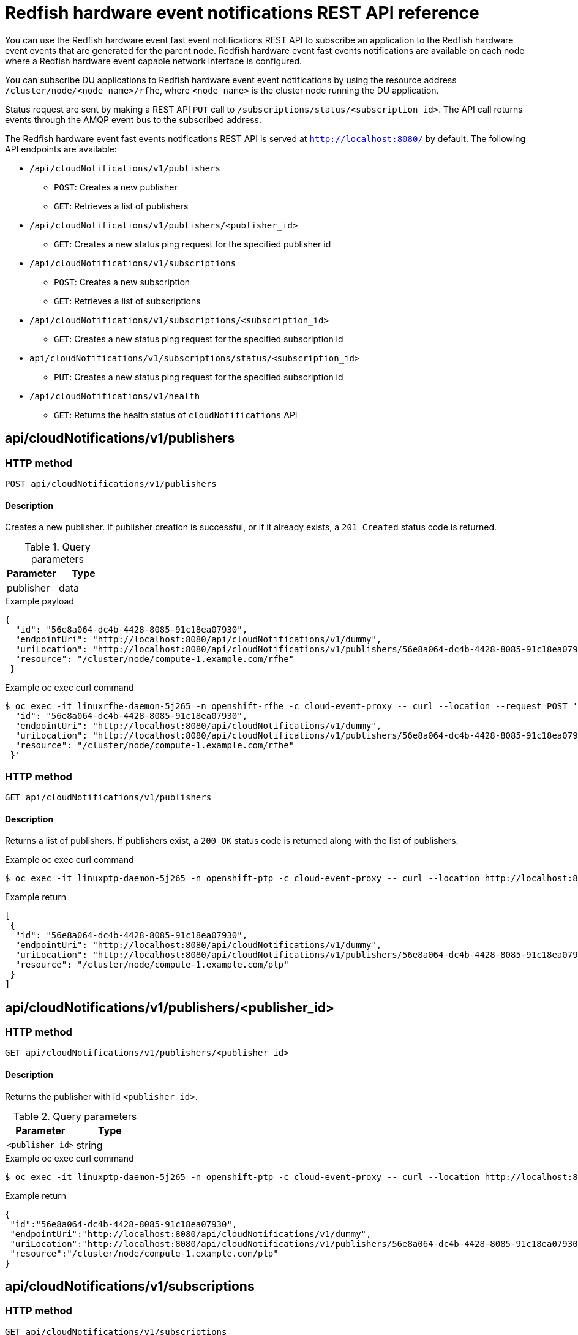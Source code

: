 // Module included in the following assemblies:
//
// * networking/using-rfhe.adoc

[id="cnf-rfhe-notifications-api-refererence_{context}"]
= Redfish hardware event notifications REST API reference

You can use the Redfish hardware event fast event notifications REST API to subscribe an application to the Redfish hardware event events that are generated for the parent node. Redfish hardware event fast events notifications are available on each node where a Redfish hardware event capable network interface is configured.

You can subscribe DU applications to Redfish hardware event event notifications by using the resource address `/cluster/node/<node_name>/rfhe`, where `<node_name>` is the cluster node running the DU application.

Status request are sent by making a REST API `PUT` call to `/subscriptions/status/<subscription_id>`. The API call returns events through the AMQP event bus to the subscribed address.

The Redfish hardware event fast events notifications REST API is served at `http://localhost:8080/` by default. The following API endpoints are available:

* `/api/cloudNotifications/v1/publishers`
- `POST`: Creates a new publisher
- `GET`: Retrieves a list of publishers
* `/api/cloudNotifications/v1/publishers/<publisher_id>`
- `GET`: Creates a new status ping request for the specified publisher id
* `/api/cloudNotifications/v1/subscriptions`
- `POST`: Creates a new subscription
- `GET`: Retrieves a list of subscriptions
* `/api/cloudNotifications/v1/subscriptions/<subscription_id>`
- `GET`: Creates a new status ping request for the specified subscription id
* `api/cloudNotifications/v1/subscriptions/status/<subscription_id>`
- `PUT`: Creates a new status ping request for the specified subscription id
* `/api/cloudNotifications/v1/health`
- `GET`: Returns the health status of `cloudNotifications` API

== api/cloudNotifications/v1/publishers

=== HTTP method

`POST api/cloudNotifications/v1/publishers`

==== Description

Creates a new publisher. If publisher creation is successful, or if it already exists, a `201 Created` status code is returned.

.Query parameters
|===
| Parameter | Type

| publisher
| data
|===

.Example payload
[source, yaml]
----
{
  "id": "56e8a064-dc4b-4428-8085-91c18ea07930",
  "endpointUri": "http://localhost:8080/api/cloudNotifications/v1/dummy",
  "uriLocation": "http://localhost:8080/api/cloudNotifications/v1/publishers/56e8a064-dc4b-4428-8085-91c18ea07930",
  "resource": "/cluster/node/compute-1.example.com/rfhe"
 }
----

.Example oc exec curl command
[source,terminal]
----
$ oc exec -it linuxrfhe-daemon-5j265 -n openshift-rfhe -c cloud-event-proxy -- curl --location --request POST 'http://localhost:8080/api/cloudNotifications/v1/publishers' --header 'Content-Type: application/json' --insecure --data ' {
  "id": "56e8a064-dc4b-4428-8085-91c18ea07930",
  "endpointUri": "http://localhost:8080/api/cloudNotifications/v1/dummy",
  "uriLocation": "http://localhost:8080/api/cloudNotifications/v1/publishers/56e8a064-dc4b-4428-8085-91c18ea07930",
  "resource": "/cluster/node/compute-1.example.com/rfhe"
 }'
----

=== HTTP method

`GET api/cloudNotifications/v1/publishers`

==== Description

Returns a list of publishers. If publishers exist, a `200 OK` status code is returned along with the list of publishers.

.Example oc exec curl command
[source,terminal]
----
$ oc exec -it linuxptp-daemon-5j265 -n openshift-ptp -c cloud-event-proxy -- curl --location http://localhost:8080/api/cloudNotifications/v1/publishers
----

.Example return
[source, yaml]
----
[
 {
  "id": "56e8a064-dc4b-4428-8085-91c18ea07930",
  "endpointUri": "http://localhost:8080/api/cloudNotifications/v1/dummy",
  "uriLocation": "http://localhost:8080/api/cloudNotifications/v1/publishers/56e8a064-dc4b-4428-8085-91c18ea07930",
  "resource": "/cluster/node/compute-1.example.com/ptp"
 }
]
----

== api/cloudNotifications/v1/publishers/<publisher_id>

=== HTTP method

`GET api/cloudNotifications/v1/publishers/<publisher_id>`

==== Description

Returns the publisher with id `<publisher_id>`.

.Query parameters
|===
| Parameter | Type

| `<publisher_id>`
| string
|===

.Example oc exec curl command
[source,terminal]
----
$ oc exec -it linuxptp-daemon-5j265 -n openshift-ptp -c cloud-event-proxy -- curl --location http://localhost:8080/api/cloudNotifications/v1/publishers/56e8a064-dc4b-4428-8085-91c18ea07930
----

.Example return
[source,yaml]
----
{
 "id":"56e8a064-dc4b-4428-8085-91c18ea07930",
 "endpointUri":"http://localhost:8080/api/cloudNotifications/v1/dummy",
 "uriLocation":"http://localhost:8080/api/cloudNotifications/v1/publishers/56e8a064-dc4b-4428-8085-91c18ea07930",
 "resource":"/cluster/node/compute-1.example.com/ptp"
}
----

== api/cloudNotifications/v1/subscriptions

=== HTTP method

`GET api/cloudNotifications/v1/subscriptions`

==== Description

Returns a list of subscriptions. If subscriptions exist, a `200 OK` status code is returned along with the list of subscriptions.

.Example oc exec curl command
[source,terminal]
----
$ oc exec -it linuxptp-daemon-5j265 -n openshift-ptp -c cloud-event-proxy -- curl --location http://localhost:8080/api/cloudNotifications/v1/subscriptions
----

.Example return
[source, yaml]
----
[
 {
  "id": "75b1ad8f-c807-4c23-acf5-56f4b7ee3826",
  "endpointUri": "http://localhost:8080/api/cloudNotifications/v1/dummy",
  "uriLocation": "http://localhost:8080/api/cloudNotifications/v1/subscriptions/75b1ad8f-c807-4c23-acf5-56f4b7ee3826",
  "resource": "/cluster/node/compute-1.example.com/ptp"
 }
]
----

=== HTTP method

`POST api/cloudNotifications/v1/subscriptions`

==== Description

Creates a new subscription. If a subscription is successfully created, or if it already exists, a `201 Created` status code is returned.

.Query parameters
|===
| Parameter | Type

| subscription
| data
|===

.Example payload
[source, yaml]
----
{
  "id": "56e8a064-dc4b-4428-8085-91c18ea07930",
  "endpointUri": "http://localhost:8080/api/cloudNotifications/v1/dummy",
  "uriLocation": "http://localhost:8080/api/cloudNotifications/v1/subscriptions/56e8a064-dc4b-4428-8085-91c18ea07930",
  "resource": "/cluster/node/compute-1.example.com/ptp"
 }
----

.Example oc exec curl command
[source,terminal]
----
$ oc exec -it linuxptp-daemon-5j265 -n openshift-ptp -c cloud-event-proxy -- curl --location --request POST 'http://localhost:8080/api/cloudNotifications/v1/subscriptions' --header 'Content-Type: application/json' --insecure --data ' {
"id": "56e8a064-dc4b-4428-8085-91c18ea07930",
"endpointUri": "http://localhost:8080/api/cloudNotifications/v1/dummy",
"uriLocation": "http://localhost:8080/api/cloudNotifications/v1/subscriptions/75b1ad8f-dc4b-4428-8085-91c18ea07930",
"resource": "/cluster/node/compute-1.example.com/ptp"
}'
----

== api/cloudNotifications/v1/subscriptions/<subscription_id>

=== HTTP method

`GET api/cloudNotifications/v1/subscriptions/<subscription_id>`

==== Description

Returns details for the subscription with id `<subscription_id>`

.Query parameters
|===
| Parameter | Type

| `<subscription_id>`
| string
|===

.Example oc exec curl command
[source,terminal]
----
$ oc exec -it linuxptp-daemon-5j265 -n openshift-ptp -c cloud-event-proxy -- curl --location http://localhost:8080/api/cloudNotifications/v1/subscriptions/48210fb3-45be-4ce0-aa9b-41a0e58730ab
----

.Example return
[source,terminal]
----
{"id":"48210fb3-45be-4ce0-aa9b-41a0e58730ab","endpointUri":"http://localhost:8080/api/cloudNotifications/v1/dummy","uriLocation":"http://localhost:8080/api/cloudNotifications/v1/subscriptions/48210fb3-45be-4ce0-aa9b-41a0e58730ab","resource":"/cluster/node/compute-1.example.com/ptp"}
----

== api/cloudNotifications/v1/subscriptions/status/<subscription_id>

=== HTTP method

`PUT api/cloudNotifications/v1/subscriptions/status/<subscription_id>`

==== Description

Creates a new status ping request for subscription with id `<subscription_id>`. If a subscription is present, the status request is successful and a `202 Accepted` status code is returned.

.Query parameters
|===
| Parameter | Type

| `<subscription_id>`
| string
|===

.Example oc exec curl command
[source,terminal]
----
$ oc exec -it linuxptp-daemon-5j265 -n openshift-ptp -c cloud-event-proxy -- curl --location --request PUT http://localhost:8080/api/cloudNotifications/v1/subscriptions/status/48210fb3-45be-4ce0-aa9b-41a0e58730ab
----

.Example output
[source, yaml]
----
{"status":"ping sent"}
----

== api/cloudNotifications/v1/health/

=== HTTP method

`GET api/cloudNotifications/v1/health/`

==== Description

Returns the health status for the `cloudNotifications` REST API.

.Example oc exec curl command
[source,terminal]
----
$ oc exec -it linuxptp-daemon-5j265 -n openshift-ptp -c cloud-event-proxy -- curl --location http://localhost:8080/api/cloudNotifications/v1/health
----

.Example return
[source,terminal]
----
OK
----
